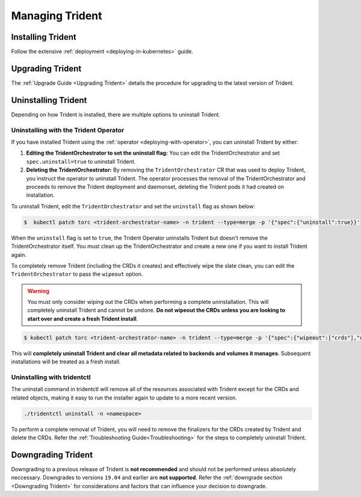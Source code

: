 ################
Managing Trident
################

Installing Trident
------------------

Follow the extensive :ref:`deployment <deploying-in-kubernetes>` guide.

Upgrading Trident
-----------------

The :ref:`Upgrade Guide <Upgrading Trident>` details the procedure for upgrading
to the latest version of Trident.

Uninstalling Trident
--------------------

Depending on how Trident is installed, there are multiple options to uninstall
Trident.

Uninstalling with the Trident Operator
**************************************

If you have installed Trident using the :ref:`operator <deploying-with-operator>`,
you can uninstall Trident by either:

1. **Editing the TridentOrchestrator to set the uninstall flag:** You can
   edit the TridentOrchestrator and set ``spec.uninstall=true`` to
   uninstall Trident.

2. **Deleting the TridentOrchestrator:** By removing the ``TridentOrchestrator``
   CR that was used to deploy Trident, you instruct the operator to
   uninstall Trident. The operator processes the removal of the
   TridentOrchestrator and proceeds to remove the Trident deployment and
   daemonset, deleting the Trident pods it had created on
   installation.

To uninstall Trident, edit the ``TridentOrchestrator`` and set the
``uninstall`` flag as shown below:

.. code-block:: bash

  $  kubectl patch torc <trident-orchestrator-name> -n trident --type=merge -p '{"spec":{"uninstall":true}}'

When the ``uninstall`` flag is set to ``true``, the Trident Operator
uninstalls Trident but doesn't remove the TridentOrchestrator itself. You
must clean up the TridentOrchestrator and create a new one if you want to
install Trident again.

To completely remove Trident (including the CRDs it creates) and effectively
wipe the slate clean, you can edit the ``TridentOrchestrator`` to pass the
``wipeout`` option.

.. warning::

   You must only consider wiping out the CRDs when performing a complete
   uninstallation. This will completely uninstall Trident and cannot be
   undone. **Do not wipeout the CRDs unless you are looking to start over
   and create a fresh Trident install**.

.. code-block:: bash

   $ kubectl patch torc <trident-orchestrator-name> -n trident --type=merge -p '{"spec":{"wipeout":["crds"],"uninstall":true}}'


This will **completely uninstall Trident and clear all metadata related
to backends and volumes it manages**. Subsequent installations will
be treated as a fresh install.

Uninstalling with tridentctl
****************************

The uninstall command in tridentctl will remove all of the
resources associated with Trident except for the CRDs and related objects,
making it easy to run the installer again to update to a more recent version.

.. code-block:: bash

  ./tridentctl uninstall -n <namespace>

To perform a complete removal of Trident, you will need to remove the finalizers
for the CRDs created by Trident and delete the CRDs. Refer the
:ref:`Troubleshooting Guide<Troubleshooting>` for the steps to completely uninstall Trident.

Downgrading Trident
-------------------

Downgrading to a previous release of Trident is **not recommended** and should
not be performed unless absolutely neccessary. Downgrades to versions ``19.04``
and earlier are **not supported**.
Refer the :ref:`downgrade section <Downgrading Trident>` for considerations and
factors that can influence your decision to downgrade.
